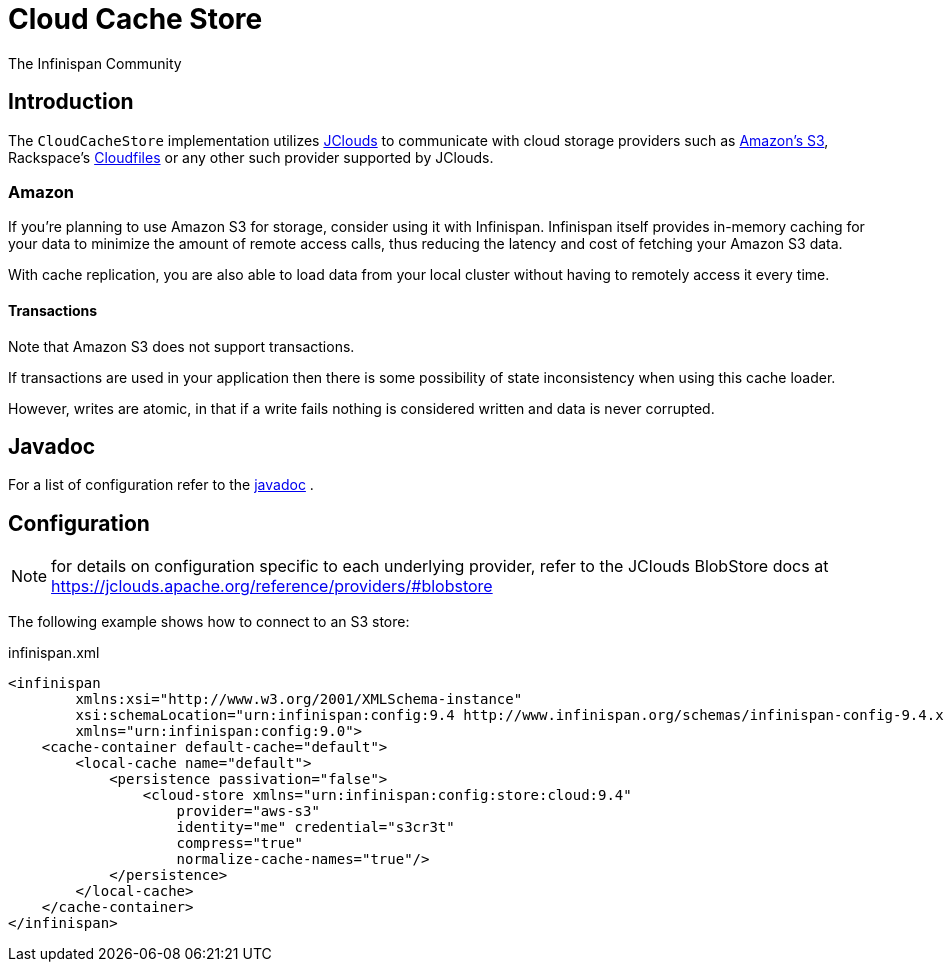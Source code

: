 = Cloud Cache Store
The Infinispan Community
:icons: font

== Introduction
The `CloudCacheStore` implementation utilizes link:$$https://jclouds.apache.org/$$[JClouds]
to communicate with cloud storage providers such as link:$$http://aws.amazon.com/s3/$$[Amazon's S3],
Rackspace's link:$$http://www.rackspacecloud.com/cloud_hosting_products/files$$[Cloudfiles]
or any other such provider supported by JClouds.

=== Amazon
If you're planning to use Amazon S3 for storage, consider using it with Infinispan.
Infinispan itself provides in-memory caching for your data to minimize the amount
of remote access calls, thus reducing the latency and cost of fetching your
Amazon S3 data.

With cache replication, you are also able to load data from your local cluster
without having to remotely access it every time.

==== Transactions
Note that Amazon S3 does not support transactions.

If transactions are used in your application then there is some possibility of
state inconsistency when using this cache loader.

However, writes are atomic, in that if a write fails nothing is considered
written and data is never corrupted.

== Javadoc
For a list of configuration refer to the link:$$http://docs.jboss.org/infinispan/stores/cloud/9.0/apidocs/org/infinispan/persistence/cloud/configuration/CloudStoreConfigurationBuilder.html$$[javadoc] . 

== Configuration

NOTE: for details on configuration specific to each underlying provider, refer to the JClouds BlobStore docs at https://jclouds.apache.org/reference/providers/#blobstore

The following example shows how to connect to an S3 store:

[source,xml]
.infinispan.xml
----

<infinispan
        xmlns:xsi="http://www.w3.org/2001/XMLSchema-instance"
        xsi:schemaLocation="urn:infinispan:config:9.4 http://www.infinispan.org/schemas/infinispan-config-9.4.xsd"
        xmlns="urn:infinispan:config:9.0">
    <cache-container default-cache="default">
        <local-cache name="default">
            <persistence passivation="false">
                <cloud-store xmlns="urn:infinispan:config:store:cloud:9.4"
                    provider="aws-s3"
                    identity="me" credential="s3cr3t"
                    compress="true"
                    normalize-cache-names="true"/>
            </persistence>
        </local-cache>
    </cache-container>
</infinispan>

----


